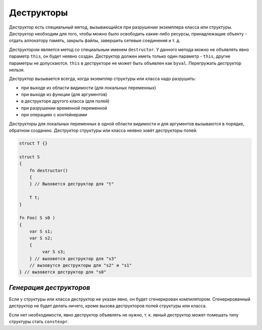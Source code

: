 Деструкторы
===========

Деструктор есть специальный метод, вызывающийся при разрушении экземпляра класса или структуры.
Деструктор необходим для того, чтобы можно было освободить какие-либо ресурсы, принадлежащие объекту - отдать аллокатору память, закрыть файлы, завершить сетевые соединения и т. д.

Деструктором является метод со специальным именем ``destructor``.
У данного метода можно не объявлять явно параметр ``this``, он будет неявно создан.
Деструктор должен иметь только один параметр - ``this``, другие параметры не допускаются.
``this`` в деструкторе не может быть объявлен как ``byval``.
Перегружать деструктор нельзя.

Деструктор вызывается всегда, когда экземпляр структуры или класса надо разрушить:

* при выходе из области видимости (для локальных переменных)
* при выходе из функции (для аргументов)
* в деструкторе другого класса (для полей)
* при разрушении временной переменной
* при операциях с контейнерами

Деструкторы для локальных переменных в одной области видимости и для аргументов вызываются в порядке, обратном созданию.
Деструктор структуры или класса неявно зовёт деструкторы полей.

.. code-block:: u_spr

   struct T {}
   
   struct S
   {
       fn destructor()
       {
       } // Вызовется деструктор для "t"
   
       T t;
   }
   
   fn Foo( S s0 )
   {
       var S s1;
       var S s2;
       {
            var S s3;
       } // вызовется деструктор для "s3"
       // вызовутся деструкторы для "s2" и "s1"
   } // вызовется деструктор для "s0"


************************
*Генерация деструкторов*
************************

Если у структуры или класса деструктор не указан явно, он будет сгенерирован компилятором.
Сгенерированный деструктор не будет делать ничего, кроме вызова деструкторов полей структуры или класса.

Если нет необходимости, явно деструктор объявлять не нужно, т. к. явный деструктор может помешать типу структуры стать ``constexpr``.
